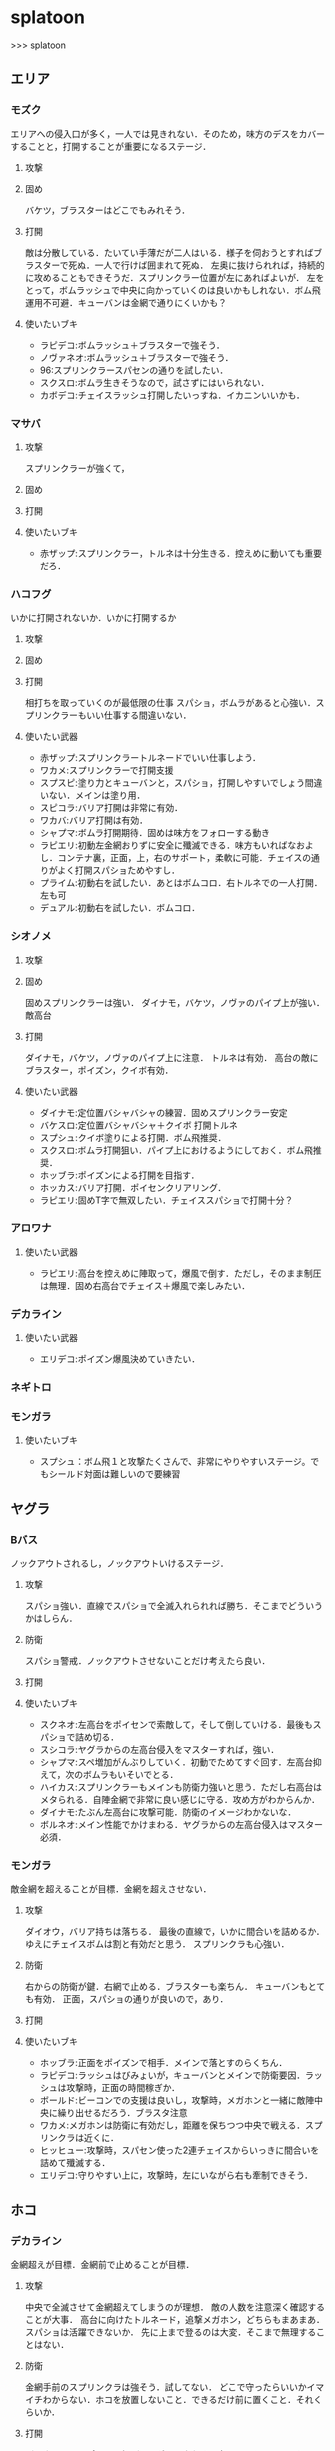 * splatoon
>>> splatoon
** エリア
*** モズク
エリアへの侵入口が多く，一人では見きれない．そのため，味方のデスをカバーすることと，打開することが重要になるステージ．
**** 攻撃


**** 固め
バケツ，ブラスターはどこでもみれそう．

**** 打開
敵は分散している．たいてい手薄だが二人はいる．様子を伺おうとすればブラスターで死ぬ．一人で行けば囲まれて死ぬ．
左奥に抜けられれば，持続的に攻めることもできそうだ．スプリンクラー位置が左にあればよいが．
左をとって，ボムラッシュで中央に向かっていくのは良いかもしれない．ボム飛運用不可避．キューバンは金網で通りにくいかも？

**** 使いたいブキ
- ラピデコ:ボムラッシュ＋ブラスターで強そう．
- ノヴァネオ:ボムラッシュ＋ブラスターで強そう．
- 96:スプリンクラースパセンの通りを試したい．
- スクスロ:ボムラ生きそうなので，試さずにはいられない．
- カボデコ:チェイスラッシュ打開したいっすね．イカニンいいかも．

*** マサバ
**** 攻撃
スプリンクラーが強くて，
**** 固め

**** 打開

**** 使いたいブキ
- 赤ザップ:スプリンクラー，トルネは十分生きる．控えめに動いても重要だろ．

*** ハコフグ
いかに打開されないか．いかに打開するか
**** 攻撃

**** 固め

**** 打開
相打ちを取っていくのが最低限の仕事
スパショ，ボムラがあると心強い．スプリンクラーもいい仕事する間違いない．

**** 使いたい武器
- 赤ザップ:スプリンクラートルネードでいい仕事しよう．
- ワカメ:スプリンクラーで打開支援
- スプスピ:塗り力とキューバンと，スパショ，打開しやすいでしょう間違いない．メインは塗り用．
- スピコラ:バリア打開は非常に有効．
- ワカバ:バリア打開は有効．
- シャプマ:ボムラ打開期待．固めは味方をフォローする動き
- ラピエリ:初動左金網おりずに安全に殲滅できる．味方もいればなおよし．コンテナ裏，正面，上，右のサポート，柔軟に可能．チェイスの通りがよく打開スパショためやすし．
- プライム:初動右を試したい．あとはボムコロ．右トルネでの一人打開．左も可
- デュアル:初動右を試したい．ボムコロ．
*** シオノメ
**** 攻撃

**** 固め
固めスプリンクラーは強い．
ダイナモ，バケツ，ノヴァのパイプ上が強い．
敵高台

**** 打開
ダイナモ，バケツ，ノヴァのパイプ上に注意．
トルネは有効．
高台の敵にブラスター，ポイズン，クイボ有効．

**** 使いたい武器
- ダイナモ:定位置バシャバシャの練習．固めスプリンクラー安定
- バケスロ:定位置バシャバシャ＋クイボ 打開トルネ
- スプシュ:クイボ塗りによる打開．ボム飛推奨．
- スクスロ:ボムラ打開狙い．パイプ上におけるようにしておく．ボム飛推奨．
- ホッブラ:ポイズンによる打開を目指す．
- ホッカス:バリア打開．ポイセンクリアリング．
- ラピエリ:固めT字で無双したい．チェイススパショで打開十分？


*** アロワナ

**** 使いたい武器
- ラピエリ:高台を控えめに陣取って，爆風で倒す．ただし，そのまま制圧は無理．固め右高台でチェイス＋爆風で楽しみたい．

*** デカライン

**** 使いたい武器
- エリデコ:ポイズン爆風決めていきたい．

*** ネギトロ

*** モンガラ
**** 使いたいブキ
- スプシュ：ボム飛１と攻撃たくさんで、非常にやりやすいステージ。でもシールド対面は難しいので要練習

** ヤグラ
*** Bバス
ノックアウトされるし，ノックアウトいけるステージ．
**** 攻撃
スパショ強い．直線でスパショで全滅入れられれば勝ち．そこまでどういうかはしらん．

**** 防衛
スパショ警戒．ノックアウトさせないことだけ考えたら良い．

**** 打開

**** 使いたいブキ
- スクネオ:左高台をポイセンで索敵して，そして倒していける．最後もスパショで詰め切る．
- スシコラ:ヤグラからの左高台侵入をマスターすれば，強い．
- シャプマ:スペ増加がんぶりしていく．初動でためてすぐ回す．左高台抑えて，次のボムラもいそいでとる．
- ハイカス:スプリンクラーもメインも防衛力強いと思う．ただし右高台はメタられる．自陣金網で非常に良い感じに守る．攻め方がわからんか．
- ダイナモ:たぶん左高台に攻撃可能．防衛のイメージわかないな．
- ボルネオ:メイン性能でかけまわる．ヤグラからの左高台侵入はマスター必須．
*** モンガラ
敵金網を超えることが目標．金網を超えさせない．
**** 攻撃
ダイオウ，バリア持ちは落ちる．
最後の直線で，いかに間合いを詰めるか．ゆえにチェイスボムは割と有効だと思う．
スプリンクラも心強い．

**** 防衛
右からの防衛が鍵．右網で止める．ブラスターも楽ちん．
キューバンもとても有効．
正面，スパショの通りが良いので，あり．

**** 打開


**** 使いたいブキ
- ホッブラ:正面をポイズンで相手．メインで落とすのらくちん．
- ラピデコ:ラッシュはびみょいが，キューバンとメインで防衛要因．ラッシュは攻撃時，正面の時間稼ぎか．
- ボールド:ビーコンでの支援は良いし，攻撃時，メガホンと一緒に敵陣中央に繰り出せるだろう．ブラスタ注意
- ワカメ:メガホンは防衛に有効だし，距離を保ちつつ中央で戦える．スプリンクラは近くに．
- ヒッヒュー:攻撃時，スパセン使った2連チェイスからいっきに間合いを詰めて殲滅する．
- エリデコ:守りやすい上に，攻撃時，左にいながら右も牽制できそう．




** ホコ
*** デカライン
金網超えが目標．金網前で止めることが目標．

**** 攻撃
中央で全滅させて金網超えてしまうのが理想．
敵の人数を注意深く確認することが大事．
高台に向けたトルネード，追撃メガホン，どちらもまあまあ．スパショは活躍できないか．
先に上まで登るのは大変．そこまで無理することはない．

**** 防衛
金網手前のスプリンクラは強そう．試してない．
どこで守ったらいいかイマイチわからない．ホコを放置しないこと．できるだけ前に置くこと．それくらいか．

**** 打開
ボルネオでは，ポイセン投げて，ダイオウためて裏とりくらいだろうか．
ソーダでは高台からどこにスパショが届くかくらい把握しておこう．
案外，ポイセンスパショブキが生きるのかもしれない．(スクネオとかH3Dとかな)
スパセンとスプボムのデュアルも趣深い．攻めには向かないが，中央の守りを頑張る．守りのために，ボム飛は必須．

**** 使いたいブキ
- ボールド:攻撃意識．攻めの持続をイメージ．追撃メガホン．典型的なホコゲーできそう．復短つんで．
- 96:防衛意識．スパセンによる打開安定化
- デュアル:防衛意識.スパセンと，ボム飛1個積んでボム場所探そう．ホコショに重ねて投げるといいかも?

*** ハコフグ
二段目→三段目の坂が目標．狭路より奥へ進ませない．

**** 攻撃
全滅進軍は無理．敵陣侵入に入る味方とタイミングを合わせて進軍したい．
攻めは持続しにくい．ゆえにビーコンが刺さるかもしれない．
シールド持ちで右から進軍してホコへ攻撃させない．ダイオウがあってもいい．
トルネもわりと生きそうだ．

**** 防衛
狭路で止める．ブラスターが強そうだ．
塗り返しを忘れない．クイボ有効．
スプリンクラーも良さそう．試したい．

**** 打開
チャージャーがいなければスプリンクラー塗りが有効だろう．
**** 使いたい武器
- バケデコ:シールドとダイオウで，右から侵入．ホコとタイミングをあわせる意識．
- バケスロ:トルネとクイボが，右高台に届く．ボム飛を持つと負担が楽になりそう．
- 96:スプリンクラー防衛を試したい．狭路から出たところで必ず止める．(でも攻撃のスプリンクラーの良位置を探す必要がある．)
- ボールド:攻撃意識．ビーコンで継続的な攻めを．追撃メガホンは刺さらなさそう．


*** アロワナ

**** 使いたいブキ
- ９６：初動自陣塗りスプリンクラが強い．96なら攻め後の防衛の際，左通路を守れるんじゃないか?
- 赤ザップ:初動自陣塗りスプリが強いそう．初動控えて，カウンターに備える．

*** モズク

**** 攻撃
右からの持続的な攻めを狙いたい．ただ，味方にボム持ちが少ない場合や，味方のスペシャルを見つつ，ホコをどこで割るのかはよく考える．
ホコを右の通路上で落とすと，例えばボルネオはすごい動きにくくなる．
右からの攻めの場合，敵のスペシャルはたまってしまうが，こらえるようにホコショ打ち続けるのもありかもしれない．
ホコ持ちは敵味方の枚数を注意して，味方が3落ちすれば時間を稼ぐように死ぬし，2くらいの人数有利をとれたら進める．

**** 防衛
右金網ルートの防衛は，敵を落とさないことが超重要．自分の射程を理解して，やれる場所で確実にやる．

**** 使いたいブキ
- 黒ザップ：攻め時の右網上から注意を分散してやるやつやりたい．(動画ではヤグラだったけど)
- スクスロ:右からの攻撃時，ボムラッシュしてやろう．ボム飛1くらいつむとやりやすいかも．味方とボムで挟むイメージで．右金網は守りやすいように見えて，確定数2が響いて厳しいだろうな．

** ブキ一覧
| 名前                       | サブ                 | スペシャル           | スペ減     | 分類         |
|----------------------------+----------------------+----------------------+------------+--------------|
| スプラローラー             | キューバンボム       | 	メガホンレーザー | 		小 | ローラー     |
| プライムシューターベリー   | キューバンボム       | 	ボムラッシュ     | 		中 | シューター   |
| シャープマーカー           | キューバンボム       | 	ボムラッシュ     | 		小 | シューター   |
| ラピッドブラスターデコ     | キューバンボム       | 	ボムラッシュ     | 		小 | ブラスター   |
| スクイックリンr            | キューバンボム       | 	ダイオウイカ     | 		中 | チャージャー |
| H3リールガン               | キューバンボム       | 	スーパーセンサー | 		小 | シューター   |
| スプラスピナー             | キューバンボム       | 	スーパーショット | 		小 | スピナー     |
| スプラシューターコラボ     | キューバンボム       | 	スーパーショット | 		大 | ローラー     |
| ロングブラスターネクロ     | クイックボム         | 	メガホンレーザー | 		小 | ブラスター   |
| スプラシューター           | クイックボム         | 	ボムラッシュ     | 		小 | シューター   |
| スプラスピナーリペア       | クイックボム         | 	ボムラッシュ     | 		小 | スピナー     |
| バケットスロッシャー       | クイックボム         | 	トルネード       | 		小 | スロッシャー |
| 14式竹筒銃・丙             | クイックボム         | 	トルネード       | 		大 | チャージャー |
| L3リールガンD              | クイックボム         | 	ダイオウイカ     | 		中 | シューター   |
| ジェットスイーパーカスタム | クイックボム         | 	ダイオウイカ     | 		小 | シューター   |
| プロモデラーPG             | クイックボム         | 	ダイオウイカ     | 		中 | シューター   |
| 3Kスコープ                 | クイックボム         | 	スーパーセンサー | 		中 | チャージャー |
| リッター3K                 | クイックボム         | 	スーパーセンサー | 		中 | チャージャー |
| シャープマーカーネオ       | クイックボム         | 	スーパーショット | 		小 | シューター   |
| カーボンローラー           | クイックボム         | 	スーパーショット | 		中 | ローラー     |
| デュアルスイーパーカスタム | ジャンプビーコン     | 	メガホンレーザー | 		小 | シューター   |
| ボールドマーカー           | ジャンプビーコン     | 	メガホンレーザー | 		小 | シューター   |
| 3Kスコープカスタム         | ジャンプビーコン     | 	ダイオウイカ     | 		中 | チャージャー |
| リッター3Kカスタム         | ジャンプビーコン     | 	ダイオウイカ     | 		中 | チャージャー |
| ホクサイ                   | ジャンプビーコン     | 	ダイオウイカ     | 		小 | フデ         |
| スプラローラーコラボ       | ジャンプビーコン     | 	ダイオウイカ     | 		中 | ローラー     |
| .52ガロン                  | スプラッシュシールド | 	メガホンレーザー | 		中 | シューター   |
| 14式竹筒銃・甲             | スプラッシュシールド | 	メガホンレーザー | 		小 | チャージャー |
| H3リールガンチェリー       | スプラッシュシールド | 	バリア           | 		小 | シューター   |
| ジェットスイーパー         | スプラッシュシールド | 	トルネード       | 		小 | シューター   |
| バレルスピナー             | スプラッシュシールド | 	トルネード       | 		小 | スピナー     |
| ロングブラスター           | スプラッシュシールド | 	トルネード       | 		小 | ブラスター   |
| .96ガロンデコ              | スプラッシュシールド | 	ダイオウイカ     | 		大 | シューター   |
| バケットスロッシャーデコ   | スプラッシュシールド | 	ダイオウイカ     | 		小 | スロッシャー |
| スプラスコープベントー     | スプラッシュシールド | 	スーパーセンサー | 		中 | チャージャー |
| スプラチャージャーベントー | スプラッシュシールド | 	スーパーセンサー | 		中 | チャージャー |
| スプラローラーコロコロ     | スプラッシュシールド | 	スーパーショット | 		小 | ローラー     |
| スクリュースロッシャー     | スプラッシュボム     | 	ボムラッシュ     | 		小 | スロッシャー |
| スプラスコープ             | スプラッシュボム     | 	ボムラッシュ     | 		大 | チャージャー |
| スプラチャージャー         | スプラッシュボム     | 	ボムラッシュ     | 		大 | チャージャー |
| ノヴァブラスターネオ       | スプラッシュボム     | 	ボムラッシュ     | 		大 | ブラスター   |
| わかばシューター           | スプラッシュボム     | 	バリア           | 		中 | シューター   |
| スプラシューターワサビ     | スプラッシュボム     | 	トルネード       | 		中 | シューター   |
| プライムシューター         | スプラッシュボム     | 	トルネード       | 		小 | シューター   |
| ダイナモローラーテスラ     | スプラッシュボム     | 	トルネード       | 		大 | ローラー     |
| パーマネント・パブロ       | スプラッシュボム     | 	ダイオウイカ     | 		小 | フデ         |
| ロングブラスターカスタム   | スプラッシュボム     | 	ダイオウイカ     | 		小 | ブラスター   |
| N-ZAP85                    | スプラッシュボム     | 	スーパーセンサー | 		小 | シューター   |
| デュアルスイーパー         | スプラッシュボム     | 	スーパーセンサー | 		小 | シューター   |
| ハイドラント               | スプラッシュボム     | 	スーパーセンサー | 		小 | スピナー     |
| ボールドマーカー7          | スプラッシュボム     | 	スーパーショット | 		小 | シューター   |
| バケットスロッシャーソーダ | スプラッシュボム     | 	スーパーショット | 		小 | スロッシャー |
| ホクサイ・ヒュー           | スプラッシュボム     | 	スーパーショット | 		小 | フデ         |
| バレルスピナーリミックス   | スプリンクラー       | 	メガホンレーザー | 		小 | スピナー     |
| スプラスコープワカメ       | スプリンクラー       | 	メガホンレーザー | 		中 | チャージャー |
| スプラチャージャーワカメ   | スプリンクラー       | 	メガホンレーザー | 		中 | チャージャー |
| ハイドラントカスタム       | スプリンクラー       | 	バリア           | 		小 | スピナー     |
| N-ZAP89                    | スプリンクラー       | 	トルネード       | 		小 | シューター   |
| パブロ                     | スプリンクラー       | 	トルネード       | 		小 | フデ         |
| .96ガロン                  | スプリンクラー       | 	スーパーセンサー | 		小 | シューター   |
| ダイナモローラー           | スプリンクラー       | 	スーパーセンサー | 		大 | ローラー     |
| ダイナモローラーバーンド   | チェイスボム         | 	メガホンレーザー | 		中 | ローラー     |
| カーボンローラーデコ       | チェイスボム         | 	ボムラッシュ     | 		小 | ローラー     |
| .52ガロンデコ              | チェイスボム         | 	トルネード       | 		小 | シューター   |
| ヒッセン・ヒュー           | チェイスボム         | 	スーパーセンサー | 		小 | スロッシャー |
| プロモデラーMG             | チェイスボム         | 	スーパーショット | 		小 | シューター   |
| Rブラスターエリート        | チェイスボム         | 	スーパーショット | 		小 | ブラスター   |
| パブロ・ヒュー             | トラップ             | 	バリア           | 		小 | フデ         |
| ラピッドブラスター         | トラップ             | 	バリア           | 		小 | ブラスター   |
| プロモデラーRG             | トラップ             | 	トルネード       | 		小 | シューター   |
| スクイックリンb            | トラップ             | 	スーパーショット | 		小 | チャージャー |
| ノヴァブラスター           | トラップ             | 	スーパーショット | 		小 | ブラスター   |
| L3リールガン               | ポイズンボール       | 	メガホンレーザー | 		小 | シューター   |
| Rブラスターエリートデコ    | ポイズンボール       | 	メガホンレーザー | 		小 | ブラスター   |
| ホットブラスター           | ポイズンボール       | 	メガホンレーザー | 		小 | ブラスター   |
| スプラスピナーコラボ       | ポイズンボール       | 	バリア           | 		大 | スピナー     |
| ヒッセン                   | ポイズンボール       | 	バリア           | 		中 | スロッシャー |
| もみじシューター           | ポイズンボール       | 	スーパーセンサー | 		小 | シューター   |
| 14式竹筒銃・乙             | ポイズンボール       | 	スーパーセンサー | 		小 | チャージャー |
| スクイックリンa            | ポイントセンサー     | 	バリア           | 		小 | チャージャー |
| ホットブラスターカスタム   | ポイントセンサー     | 	バリア           | 		中 | ブラスター   |
| N-ZAP83                    | ポイントセンサー     | 	ダイオウイカ     | 		中 | シューター   |
| ボールドマーカーネオ       | ポイントセンサー     | 	ダイオウイカ     | 		小 | シューター   |
| バレルスピナーデコ         | ポイントセンサー     | 	ダイオウイカ     | 		中 | スピナー     |
| H3リールガンD              | ポイントセンサー     | 	スーパーショット | 		小 | シューター   |
| プライムシューターコラボ   | ポイントセンサー     | 	スーパーショット | 		小 | シューター   |
| スクリュースロッシャーネオ | ポイントセンサー     | 	スーパーショット | 		小 | スロッシャー |


